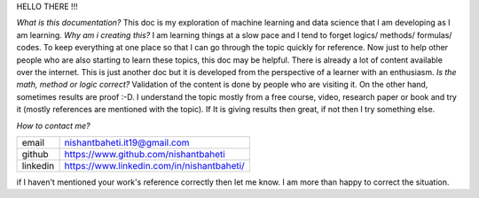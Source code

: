 
HELLO THERE !!!

`What is this documentation?` This doc is my exploration of machine learning and data science that I am developing as I am learning. `Why am i creating this?` I am learning things at a slow pace and I tend to forget logics/ methods/ formulas/ codes. To keep everything at one place so that I can go through the topic quickly for reference. Now just to help other people who are also starting to learn these topics, this doc may be helpful. There is already a lot of content available over the internet. This is just another doc but it is developed from the perspective of a learner with an enthusiasm. `Is the math, method or logic correct?` Validation of the content is done by people who are visiting it. On the other hand, sometimes results are proof :-D. I understand the topic mostly from a free course, video, research paper or book and try it (mostly references are mentioned with the topic). If It is giving results then great, if not then I try something else.


`How to contact me?`

+-----------+--------------------------------------------+
| email     | nishantbaheti.it19@gmail.com               |
+-----------+--------------------------------------------+
| github    | https://www.github.com/nishantbaheti       |
+-----------+--------------------------------------------+
| linkedin  | https://www.linkedin.com/in/nishantbaheti/ |
+-----------+--------------------------------------------+
    
if I haven't mentioned your work's reference correctly then let me know. I am more than happy to correct the situation.